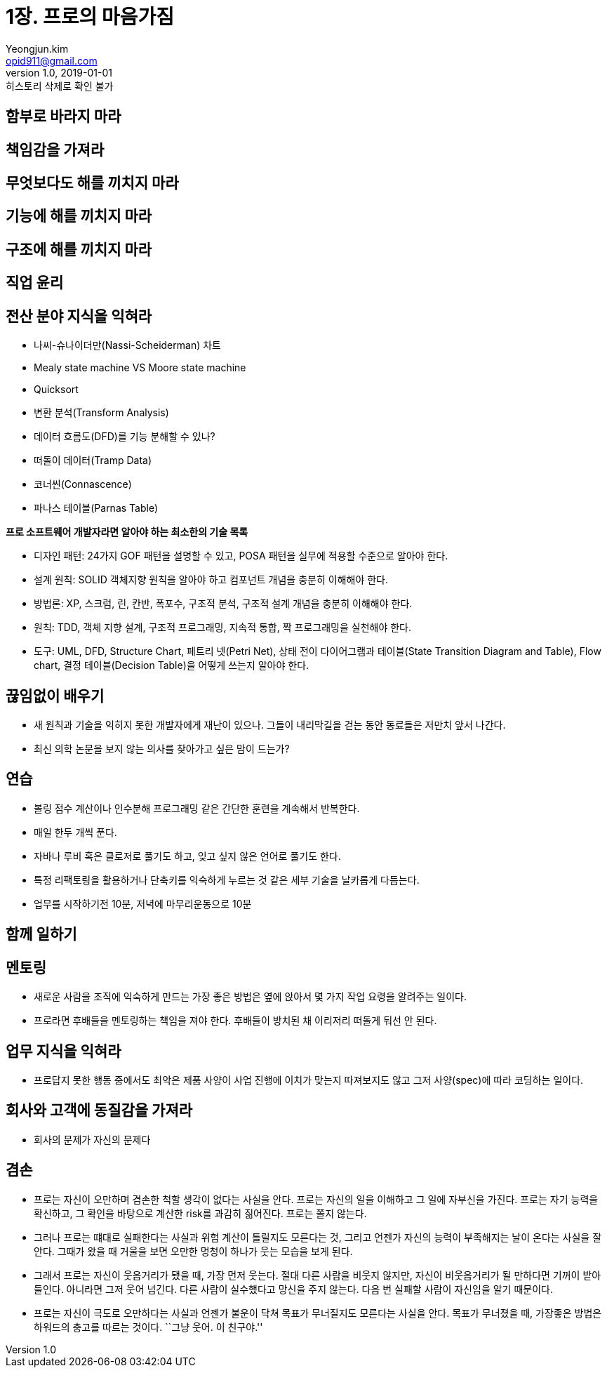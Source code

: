 = 1장. 프로의 마음가짐
Yeongjun.kim <opid911@gmail.com>
v1.0, 2019-01-01: 히스토리 삭제로 확인 불가

== 함부로 바라지 마라
== 책임감을 가져라
== 무엇보다도 해를 끼치지 마라
== 기능에 해를 끼치지 마라
== 구조에 해를 끼치지 마라
== 직업 윤리
== 전산 분야 지식을 익혀라

* 나씨-슈나이더만(Nassi-Scheiderman) 차트
* Mealy state machine VS Moore state machine
* Quicksort
* 변환 분석(Transform Analysis)
* 데이터 흐름도(DFD)를 기능 분해할 수 있나?
* 떠돌이 데이터(Tramp Data)
* 코너씬(Connascence)
* 파나스 테이블(Parnas Table)

*프로 소프트웨어 개발자라면 알아야 하는 최소한의 기술 목록*

* 디자인 패턴: 24가지 GOF 패턴을 설명할 수 있고, POSA 패턴을 실무에
적용할 수준으로 알아야 한다.
* 설계 원칙: SOLID 객체지향 원칙을 알아야 하고 컴포넌트 개념을 충분히
이해해야 한다.
* 방법론: XP, 스크럼, 린, 칸반, 폭포수, 구조적 분석, 구조적 설계 개념을
충분히 이해해야 한다.
* 원칙: TDD, 객체 지향 설계, 구조적 프로그래밍, 지속적 통합, 짝
프로그래밍을 실천해야 한다.
* 도구: UML, DFD, Structure Chart, 페트리 넷(Petri Net), 상태 전이
다이어그램과 테이블(State Transition Diagram and Table), Flow chart,
결정 테이블(Decision Table)을 어떻게 쓰는지 알아야 한다.

== 끊임없이 배우기

* 새 원칙과 기술을 익히지 못한 개발자에게 재난이 있으나. 그들이
내리막길을 걷는 동안 동료들은 저만치 앞서 나간다.
* 최신 의학 논문을 보지 않는 의사를 찾아가고 싶은 맘이 드는가?

== 연습

* 볼링 점수 계산이나 인수분해 프로그래밍 같은 간단한 훈련을 계속해서
반복한다.
* 매일 한두 개씩 푼다.
* 자바나 루비 혹은 클로저로 풀기도 하고, 잊고 싶지 않은 언어로 풀기도
한다.
* 특정 리팩토링을 활용하거나 단축키를 익숙하게 누르는 것 같은 세부
기술을 날카롭게 다듬는다.
* 업무를 시작하기전 10분, 저녁에 마무리운동으로 10분

== 함께 일하기

== 멘토링

* 새로운 사람을 조직에 익숙하게 만드는 가장 좋은 방법은 옆에 앉아서 몇
가지 작업 요령을 알려주는 일이다.
* 프로라면 후배들을 멘토링하는 책임을 져야 한다. 후배들이 방치된 채
이리저리 떠돌게 둬선 안 된다.

== 업무 지식을 익혀라

* 프로답지 못한 행동 중에서도 최악은 제품 사양이 사업 진행에 이치가
맞는지 따져보지도 않고 그저 사양(spec)에 따라 코딩하는 일이다.

== 회사와 고객에 동질감을 가져라

* 회사의 문제가 자신의 문제다

== 겸손

* 프로는 자신이 오만하며 겸손한 척할 생각이 없다는 사실을 안다. 프로는
자신의 일을 이해하고 그 일에 자부신을 가진다. 프로는 자기 능력을
확신하고, 그 확인을 바탕으로 계산한 risk를 과감히 짊어진다. 프로는 쫄지
않는다.
* 그러나 프로는 떄대로 실패한다는 사실과 위험 계산이 틀릴지도 모른다는
것, 그리고 언젠가 자신의 능력이 부족해지는 날이 온다는 사실을 잘 안다.
그때가 왔을 때 거울을 보면 오만한 멍청이 하나가 웃는 모습을 보게 된다.
* 그래서 프로는 자신이 웃음거리가 됐을 때, 가장 먼저 웃는다. 절대 다른
사람을 비웃지 않지만, 자신이 비웃음거리가 될 만하다면 기꺼이 받아들인다.
아니라면 그저 웃어 넘긴다. 다른 사람이 실수했다고 망신을 주지 않는다.
다음 번 실패할 사람이 자신임을 알기 때문이다.
* 프로는 자신이 극도로 오만하다는 사실과 언젠가 불운이 닥쳐 목표가
무너질지도 모른다는 사실을 안다. 목표가 무너졌을 때, 가장좋은 방법은
하워드의 충고를 따르는 것이다. ``그냥 웃어. 이 친구야.''
